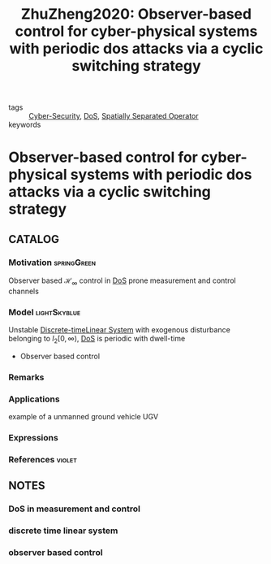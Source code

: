 :PROPERTIES:
:ID:       a59e3ddd-90ef-4027-b219-da252fc9baf5
:ROAM_REFS: cite:ZhuZheng2020
:END:
#+TITLE: ZhuZheng2020: Observer-based control for cyber-physical systems with periodic dos attacks via a cyclic switching strategy
#+filetags: article

- tags :: [[id:f749a890-bca4-4e79-87d2-5ac6efc17070][Cyber-Security]], [[id:6f1e8604-b30c-4428-b9e3-7b06a60646b2][DoS]], [[id:80483591-299e-4627-9e13-587aeb852b94][Spatially Separated Operator]]
- keywords ::


* Observer-based control for cyber-physical systems with periodic dos attacks via a cyclic switching strategy
  :PROPERTIES:
  :Custom_ID: ZhuZheng2020
  :URL:
  :AUTHOR: Y. Zhu, & W. X. Zheng
  :NOTER_DOCUMENT: ~/docsThese/bibliography/ZhuZheng2020.pdf
  :NOTER_PAGE:
  :END:

** CATALOG

*** Motivation :springGreen:
Observer based $\mathcal{H}_\infty$ control in [[id:6f1e8604-b30c-4428-b9e3-7b06a60646b2][DoS]] prone measurement and control channels
*** Model :lightSkyblue:
Unstable [[id:1dcd7d7b-53fd-4c3b-9cde-8515caa61713][Discrete-time]][[id:5c4f0c72-d430-4bef-a9db-1f48b1630f82][Linear System]] with exogenous disturbance belonging to $l_2[0,\infty)$, [[id:6f1e8604-b30c-4428-b9e3-7b06a60646b2][DoS]] is periodic with dwell-time
- Observer based control
*** Remarks
*** Applications
example of a unmanned ground vehicle UGV
*** Expressions
*** References :violet:

** NOTES

*** DoS in measurement and control
:PROPERTIES:
:NOTER_PAGE: [[pdf:~/docsThese/bibliography/ZhuZheng2020.pdf::1++0.00;;annot-1-5]]
:ID:       ~/docsThese/bibliography/ZhuZheng2020.pdf-annot-1-5
:END:

*** discrete time linear system
:PROPERTIES:
:NOTER_PAGE: [[pdf:~/docsThese/bibliography/ZhuZheng2020.pdf::2++0.35;;annot-2-0]]
:ID:       ~/docsThese/bibliography/ZhuZheng2020.pdf-annot-2-0
:END:

*** observer based control
:PROPERTIES:
:NOTER_PAGE: [[pdf:~/docsThese/bibliography/ZhuZheng2020.pdf::3++0.13;;annot-3-0]]
:ID:       ~/docsThese/bibliography/ZhuZheng2020.pdf-annot-3-0
:END:


